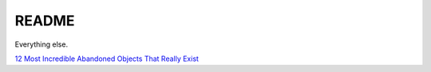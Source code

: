 .. _1FS3SPcG3j:

=======================================
README
=======================================

Everything else.

`12 Most Incredible Abandoned Objects That Really Exist <https://youtu.be/9m3_w60QAsk>`_
